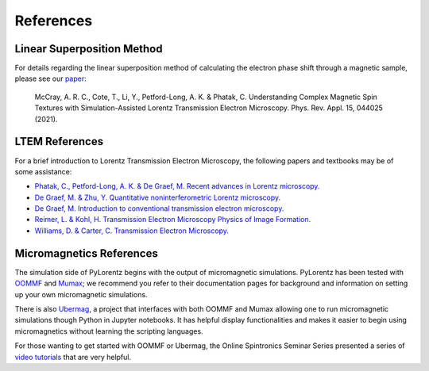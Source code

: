 References
===============


.. _LTEM_background:

Linear Superposition Method
---------------

For details regarding the linear superposition method of calculating the electron phase shift through a magnetic sample, please see our `paper <https://doi.org/10.1103/PhysRevApplied.15.044025>`_:  

        McCray, A. R. C., Cote, T., Li, Y., Petford-Long, A. K. & Phatak, C. Understanding Complex Magnetic Spin Textures with Simulation-Assisted Lorentz Transmission Electron 
        Microscopy. Phys. Rev. Appl. 15, 044025 (2021).

LTEM References
---------------

For a brief introduction to Lorentz Transmission Electron Microscopy, the following papers and textbooks may be of some assistance: 

- `Phatak, C., Petford-Long, A. K. & De Graef, M. Recent advances in Lorentz microscopy. <https://doi.org/10.1016/j.cossms.2016.01.002>`_ 

- `De Graef, M. & Zhu, Y. Quantitative noninterferometric Lorentz microscopy. <https://doi.org/10.1063/1.1355337>`_

- `De Graef, M. Introduction to conventional transmission electron microscopy. <https://doi.org/10.1017/CBO9780511615092>`_

- `Reimer, L. & Kohl, H. Transmission Electron Microscopy Physics of Image Formation. <https://doi.org/10.1007/978-0-387-40093-8>`_

- `Williams, D. & Carter, C. Transmission Electron Microscopy. <https://doi.org/10.1007/978-0-387-76501-3>`_


Micromagnetics References
----------------------------------------

The simulation side of PyLorentz begins with the output of micromagnetic simulations. PyLorentz has been tested with `OOMMF <https://math.nist.gov/oommf/>`_ and `Mumax <https://mumax.github.io/>`_; we recommend you refer to their documentation pages for background and information on setting up your own micromagnetic simulations. 

There is also `Ubermag <https://ubermag.github.io/>`_, a project that interfaces with both OOMMF and Mumax allowing one to run micromagnetic simulations though Python in Jupyter notebooks. It has helpful display functionalities and makes it easier to begin using micromagnetics without learning the scripting languages.  

For those wanting to get started with OOMMF or Ubermag, the Online Spintronics Seminar Series presented a series of `video tutorials <https://www.spintalks.org/tutorials>`_ that are very helpful. 
